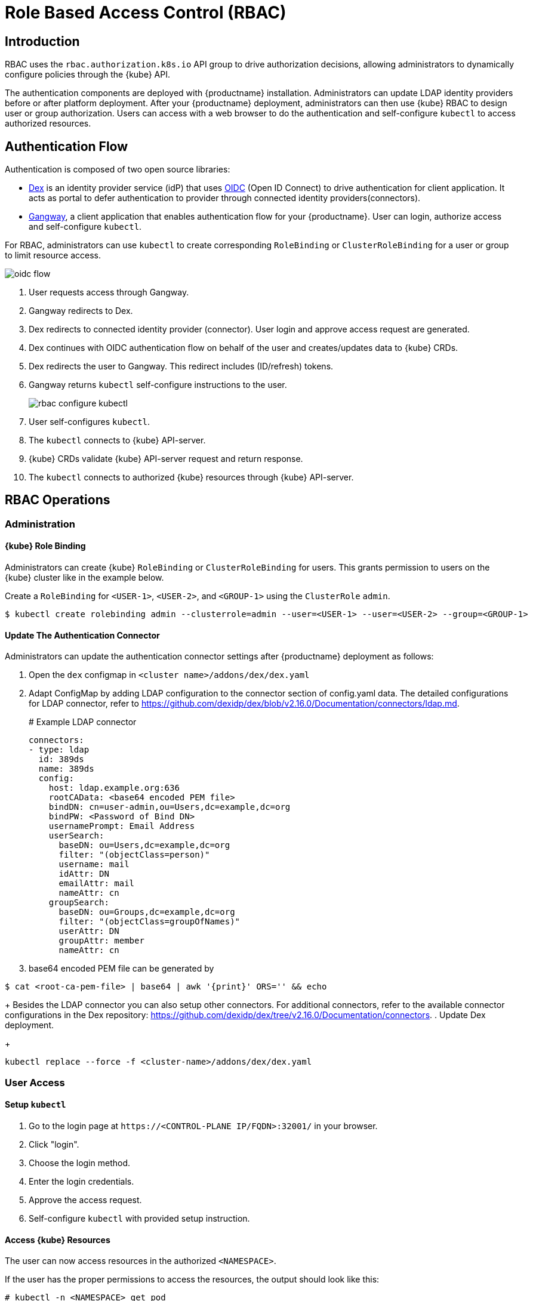 = Role Based Access Control (RBAC)

== Introduction

RBAC uses the `rbac.authorization.k8s.io` API group to drive authorization decisions, allowing administrators to dynamically configure policies through the {kube} API.

The authentication components are deployed with {productname} installation. Administrators can update LDAP identity providers before or after platform deployment.
After your {productname} deployment, administrators can then use {kube} RBAC to design user or group authorization.
Users can access with a web browser to do the authentication and self-configure `kubectl` to access authorized resources.

== Authentication Flow

Authentication is composed of two open source libraries:

* link:https://github.com/dexidp/dex[Dex] is an identity provider service (idP) that uses link:https://openid.net/connect/[OIDC] (Open ID Connect) to drive authentication for client application. It acts as portal to defer authentication to provider through connected identity providers(connectors).
* link:https://github.com/heptiolabs/gangway[Gangway], a client application that enables authentication flow for your {productname}. User can login, authorize access and self-configure `kubectl`.

For RBAC, administrators can use `kubectl` to create corresponding `RoleBinding` or `ClusterRoleBinding` for a user or group to limit resource access.

image::oidc_flow.png[]
// Source: suse-rbac-oidc-flow.xml (open with http://draw.io/app)

. User requests access through Gangway.
. Gangway redirects to Dex.
. Dex redirects to connected identity provider (connector). User login and approve access request are generated.
. Dex continues with OIDC authentication flow on behalf of the user and creates/updates data to {kube}  CRDs.
. Dex redirects the user to Gangway. This redirect includes (ID/refresh) tokens.
. Gangway returns `kubectl` self-configure instructions to the user.
+
image::rbac-configure-kubectl.png[]


. User self-configures `kubectl`.
. The `kubectl` connects to {kube} API-server.
. {kube} CRDs validate {kube} API-server request and return response.
. The `kubectl` connects to authorized {kube} resources through {kube} API-server.

== RBAC Operations

=== Administration

==== {kube} Role Binding

Administrators can create {kube} `RoleBinding` or `ClusterRoleBinding` for users.
This grants permission to users on the {kube} cluster like in the example below.

Create a `RoleBinding` for `<USER-1>`, `<USER-2>`, and `<GROUP-1>` using the `ClusterRole` `admin`.

----
$ kubectl create rolebinding admin --clusterrole=admin --user=<USER-1> --user=<USER-2> --group=<GROUP-1>
----

==== Update The Authentication Connector

Administrators can update the authentication connector settings after {productname} deployment as follows:

. Open the `dex` configmap in `<cluster name>/addons/dex/dex.yaml`
. Adapt ConfigMap by adding LDAP configuration to the connector section of config.yaml data. The detailed configurations for LDAP connector, refer to https://github.com/dexidp/dex/blob/v2.16.0/Documentation/connectors/ldap.md.
+
====
# Example LDAP connector

  connectors:
  - type: ldap
    id: 389ds
    name: 389ds
    config:
      host: ldap.example.org:636
      rootCAData: <base64 encoded PEM file>
      bindDN: cn=user-admin,ou=Users,dc=example,dc=org
      bindPW: <Password of Bind DN>
      usernamePrompt: Email Address
      userSearch:
        baseDN: ou=Users,dc=example,dc=org
        filter: "(objectClass=person)"
        username: mail
        idAttr: DN
        emailAttr: mail
        nameAttr: cn
      groupSearch:
        baseDN: ou=Groups,dc=example,dc=org
        filter: "(objectClass=groupOfNames)"
        userAttr: DN
        groupAttr: member
        nameAttr: cn
====
. base64 encoded PEM file can be generated by
----
$ cat <root-ca-pem-file> | base64 | awk '{print}' ORS='' && echo
----
+
Besides the LDAP connector you can also setup other connectors.
For additional connectors, refer to the available connector configurations in the Dex repository: https://github.com/dexidp/dex/tree/v2.16.0/Documentation/connectors.
. Update Dex deployment.
+
----
kubectl replace --force -f <cluster-name>/addons/dex/dex.yaml
----

=== User Access

==== Setup `kubectl`

. Go to the login page at `+https://<CONTROL-PLANE IP/FQDN>:32001/+` in your browser.
. Click "login".
. Choose the login method.
. Enter the login credentials.
. Approve the access request.
. Self-configure `kubectl` with provided setup instruction.

==== Access {kube} Resources

The user can now access resources in the authorized `<NAMESPACE>`.

If the user has the proper permissions to access the resources, the output should look like this:

----
# kubectl -n <NAMESPACE> get pod

NAMESPACE     NAME                                 READY   STATUS    RESTARTS   AGE
kube-system   dex-844dc9b8bb-w2zkm                 1/1     Running   0          19d
kube-system   gangway-944dc9b8cb-w2zkm             1/1     Running   0          19d
kube-system   cilium-76glw                         1/1     Running   0          27d
kube-system   cilium-fvgcv                         1/1     Running   0          27d
kube-system   cilium-j5lpx                         1/1     Running   0          27d
kube-system   cilium-operator-5d9cc4fbb7-g5plc     1/1     Running   0          34d
kube-system   cilium-vjf6p                         1/1     Running   8          27d
kube-system   coredns-559fbd6bb4-2r982             1/1     Running   9          46d
kube-system   coredns-559fbd6bb4-89k2j             1/1     Running   9          46d
kube-system   etcd-my-master                       1/1     Running   5          46d
kube-system   kube-apiserver-my-cluster            1/1     Running   0          19d
kube-system   kube-controller-manager-my-master    1/1     Running   14         46d
kube-system   kube-proxy-62hls                     1/1     Running   4          46d
kube-system   kube-proxy-fhswj                     1/1     Running   0          46d
kube-system   kube-proxy-r4h42                     1/1     Running   1          39d
kube-system   kube-proxy-xsdf4                     1/1     Running   0          39d
kube-system   kube-scheduler-my-master             1/1     Running   13         46d
----

If the user does not have the right permissions to access a resource, they will receive a `Forbidden` message.

----
Error from server (Forbidden): pods is forbidden
----
